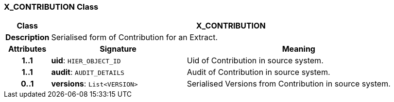 === X_CONTRIBUTION Class

[cols="^1,3,5"]
|===
h|*Class*
2+^h|*X_CONTRIBUTION*

h|*Description*
2+a|Serialised form of Contribution for an Extract.

h|*Attributes*
^h|*Signature*
^h|*Meaning*

h|*1..1*
|*uid*: `HIER_OBJECT_ID`
a|Uid of Contribution in source system.

h|*1..1*
|*audit*: `AUDIT_DETAILS`
a|Audit of Contribution in source system.

h|*0..1*
|*versions*: `List<VERSION>`
a|Serialised Versions from Contribution in source system.
|===

